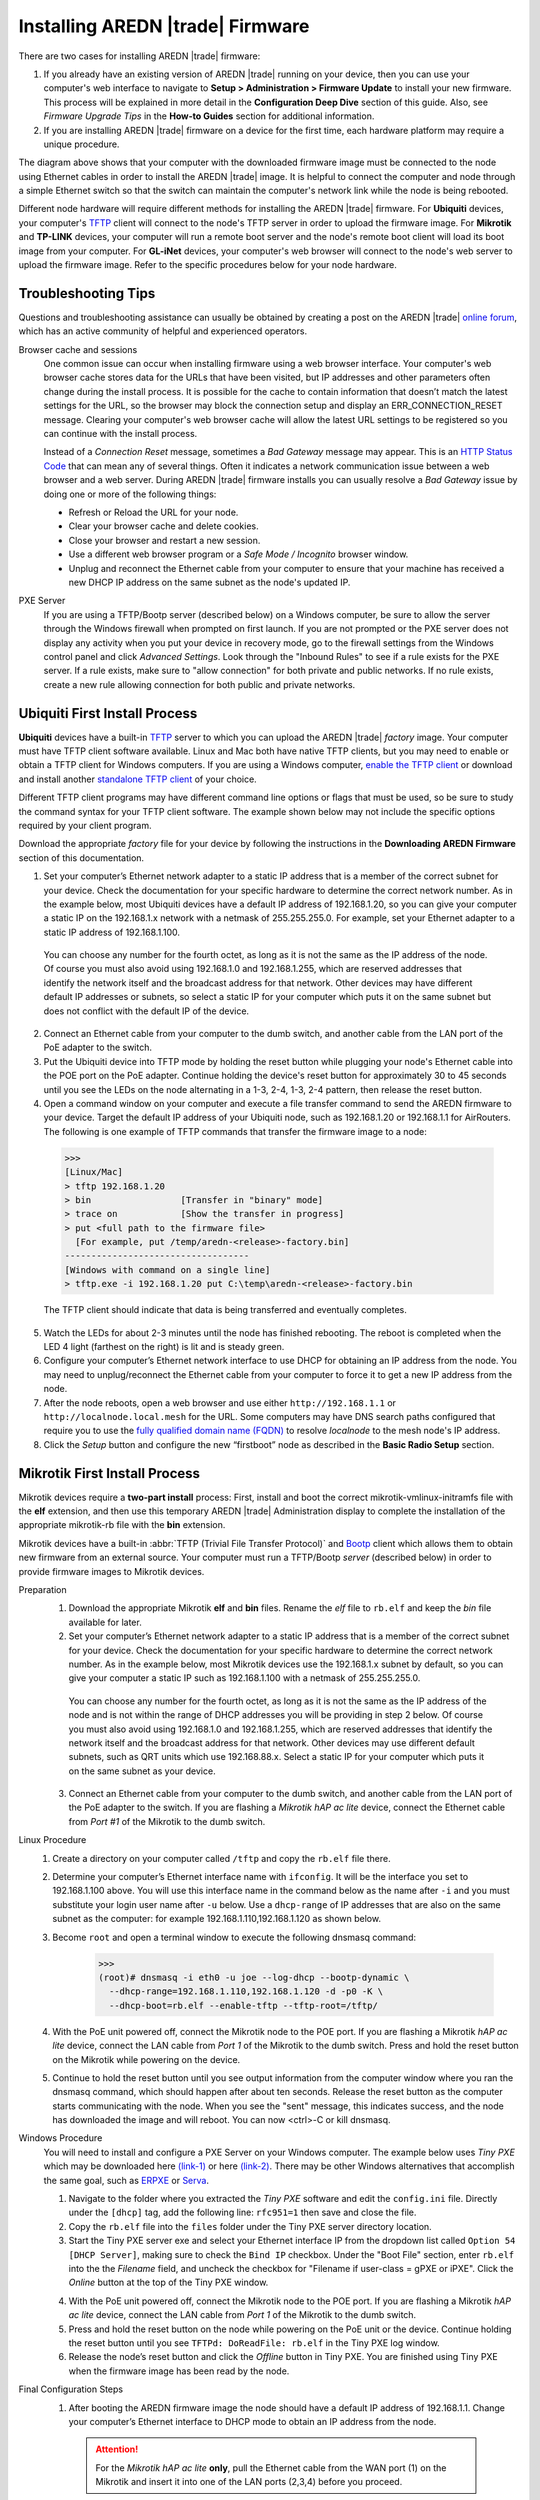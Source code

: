 =================================
Installing AREDN |trade| Firmware
=================================

There are two cases for installing AREDN |trade| firmware:

1. If you already have an existing version of AREDN |trade| running on your device, then you can use your computer's web interface to navigate to **Setup > Administration > Firmware Update** to install your new firmware. This process will be explained in more detail in the **Configuration Deep Dive** section of this guide. Also, see *Firmware Upgrade Tips* in the **How-to Guides** section for additional information.

2. If you are installing AREDN |trade| firmware on a device for the first time, each hardware platform may require a unique procedure.

.. image:: _images/firmware-install.png
  :alt: Firmware Install Connections
  :align: center

The diagram above shows that your computer with the downloaded firmware image must be connected to the node using Ethernet cables in order to install the AREDN |trade| image. It is helpful to connect the computer and node through a simple Ethernet switch so that the switch can maintain the computer's network link while the node is being rebooted.

Different node hardware will require different methods for installing the AREDN |trade| firmware. For **Ubiquiti** devices, your computer's `TFTP <https://en.wikipedia.org/wiki/Trivial_File_Transfer_Protocol>`_ client will connect to the node's TFTP server in order to upload the firmware image. For **Mikrotik** and **TP-LINK** devices, your computer will run a remote boot server and the node's remote boot client will load its boot image from your computer. For **GL-iNet** devices, your computer's web browser will connect to the node's web server to upload the firmware image. Refer to the specific procedures below for your node hardware.

Troubleshooting Tips
--------------------

Questions and troubleshooting assistance can usually be obtained by creating a post on the AREDN |trade| `online forum <https://www.arednmesh.org/forum>`_, which has an active community of helpful and experienced operators.

Browser cache and sessions
  One common issue can occur when installing firmware using a web browser interface. Your computer's web browser cache stores data for the URLs that have been visited, but IP addresses and other parameters often change during the install process. It is possible for the cache to contain information that doesn’t match the latest settings for the URL, so the browser may block the connection setup and display an ERR_CONNECTION_RESET message. Clearing your computer's web browser cache will allow the latest URL settings to be registered so you can continue with the install process.

  Instead of a *Connection Reset* message, sometimes a *Bad Gateway* message may appear. This is an `HTTP Status Code <https://www.iana.org/assignments/http-status-codes/http-status-codes.xhtml>`_ that can mean any of several things. Often it indicates a network communication issue between a web browser and a web server. During AREDN |trade| firmware installs you can usually resolve a *Bad Gateway* issue by doing one or more of the following things:

  * Refresh or Reload the URL for your node.
  * Clear your browser cache and delete cookies.
  * Close your browser and restart a new session.
  * Use a different web browser program or a *Safe Mode / Incognito* browser window.
  * Unplug and reconnect the Ethernet cable from your computer to ensure that your machine has received a new DHCP IP address on the same subnet as the node's updated IP.

PXE Server
  If you are using a TFTP/Bootp server (described below) on a Windows computer, be sure to allow the server through the Windows firewall when prompted on first launch. If you are not prompted or the PXE server does not display any activity when you put your device in recovery mode, go to the firewall settings from the Windows control panel and click *Advanced Settings*. Look through the "Inbound Rules" to see if a rule exists for the PXE server. If a rule exists, make sure to "allow connection" for both private and public networks. If no rule exists, create a new rule allowing connection for both public and private networks.

Ubiquiti First Install Process
------------------------------

**Ubiquiti** devices have a built-in `TFTP <https://en.wikipedia.org/wiki/Trivial_File_Transfer_Protocol>`_ server to which you can upload the AREDN |trade| *factory* image. Your computer must have TFTP client software available. Linux and Mac both have native TFTP clients, but you may need to enable or obtain a TFTP client for Windows computers. If you are using a Windows computer, `enable the TFTP client <https://www.trishtech.com/2014/10/enable-tftp-telnet-in-windows-10/>`_ or download and install another `standalone TFTP client <https://www.tftp-server.com/tftp-client.html>`_ of your choice.

Different TFTP client programs may have different command line options or flags that must be used, so be sure to study the command syntax for your TFTP client software. The example shown below may not include the specific options required by your client program.

Download the appropriate *factory* file for your device by following the instructions in the **Downloading AREDN Firmware** section of this documentation.

1. Set your computer’s Ethernet network adapter to a static IP address that is a member of the correct subnet for your device. Check the documentation for your specific hardware to determine the correct network number. As in the example below, most Ubiquiti devices have a default IP address of 192.168.1.20, so you can give your computer a static IP on the 192.168.1.x network with a netmask of 255.255.255.0. For example, set your Ethernet adapter to a static IP address of 192.168.1.100.

  You can choose any number for the fourth octet, as long as it is not the same as the IP address of the node. Of course you must also avoid using 192.168.1.0 and 192.168.1.255, which are reserved addresses that identify the network itself and the broadcast address for that network. Other devices may have different default IP addresses or subnets, so select a static IP for your computer which puts it on the same subnet but does not conflict with the default IP of the device.

2. Connect an Ethernet cable from your computer to the dumb switch, and another cable from the LAN port of the PoE adapter to the switch.

3. Put the Ubiquiti device into TFTP mode by holding the reset button while plugging your node's Ethernet cable into the POE port on the PoE adapter. Continue holding the device's reset button for approximately 30 to 45 seconds until you see the LEDs on the node alternating in a 1-3, 2-4, 1-3, 2-4 pattern, then release the reset button.

4. Open a command window on your computer and execute a file transfer command to send the AREDN firmware to your device. Target the default IP address of your Ubiquiti node, such as 192.168.1.20 or 192.168.1.1 for AirRouters. The following is one example of TFTP commands that transfer the firmware image to a node:

  >>>
  [Linux/Mac]
  > tftp 192.168.1.20
  > bin                 [Transfer in "binary" mode]
  > trace on            [Show the transfer in progress]
  > put <full path to the firmware file>
    [For example, put /temp/aredn-<release>-factory.bin]
  -----------------------------------
  [Windows with command on a single line]
  > tftp.exe -i 192.168.1.20 put C:\temp\aredn-<release>-factory.bin

  The TFTP client should indicate that data is being transferred and eventually completes.

5. Watch the LEDs for about 2-3 minutes until the node has finished rebooting. The reboot is completed when the LED 4 light (farthest on the right) is lit and is steady green.

6. Configure your computer’s Ethernet network interface to use DHCP for obtaining an IP address from the node. You may need to unplug/reconnect the Ethernet cable from your computer to force it to get a new IP address from the node.

7. After the node reboots, open a web browser and use either ``http://192.168.1.1`` or ``http://localnode.local.mesh`` for the URL. Some computers may have DNS search paths configured that require you to use the `fully qualified domain name (FQDN) <https://en.wikipedia.org/wiki/Fully_qualified_domain_name>`_ to resolve *localnode* to the mesh node's IP address.

8. Click the *Setup* button and configure the new “firstboot” node as described in the **Basic Radio Setup** section.

Mikrotik First Install Process
------------------------------

Mikrotik devices require a **two-part install** process: First, install and boot the correct mikrotik-vmlinux-initramfs file with the **elf** extension, and then use this temporary AREDN |trade| Administration display to complete the installation of the appropriate mikrotik-rb file with the **bin** extension.

Mikrotik devices have a built-in :abbr:`TFTP (Trivial File Transfer Protocol)` and `Bootp <https://en.wikipedia.org/wiki/Bootstrap_Protocol>`_ client which allows them to obtain new firmware from an external source. Your computer must run a TFTP/Bootp *server* (described below) in order to provide firmware images to Mikrotik devices.

Preparation
  1. Download the appropriate Mikrotik **elf** and **bin** files. Rename the *elf* file to ``rb.elf`` and keep the *bin* file available for later.

  2. Set your computer’s Ethernet network adapter to a static IP address that is a member of the correct subnet for your device. Check the documentation for your specific hardware to determine the correct network number. As in the example below, most Mikrotik devices use the 192.168.1.x subnet by default, so you can give your computer a static IP such as 192.168.1.100 with a netmask of 255.255.255.0.

    You can choose any number for the fourth octet, as long as it is not the same as the IP address of the node and is not within the range of DHCP addresses you will be providing in step 2 below. Of course you must also avoid using 192.168.1.0 and 192.168.1.255, which are reserved addresses that identify the network itself and the broadcast address for that network. Other devices may use different default subnets, such as QRT units which use 192.168.88.x. Select a static IP for your computer which puts it on the same subnet as your device.

  3. Connect an Ethernet cable from your computer to the dumb switch, and another cable from the LAN port of the PoE adapter to the switch. If you are flashing a *Mikrotik hAP ac lite* device, connect the Ethernet cable from *Port #1* of the Mikrotik to the dumb switch.

Linux Procedure
  1. Create a directory on your computer called ``/tftp`` and copy the ``rb.elf`` file there.

  2. Determine your computer’s Ethernet interface name with ``ifconfig``. It will be the interface you set to 192.168.1.100 above. You will use this interface name in the command below as the name after ``-i`` and you must substitute your login user name after ``-u`` below. Use a ``dhcp-range`` of IP addresses that are also on the same subnet as the computer: for example 192.168.1.110,192.168.1.120 as shown below.

  3. Become ``root`` and open a terminal window to execute the following dnsmasq command:

      >>>
      (root)# dnsmasq -i eth0 -u joe --log-dhcp --bootp-dynamic \
        --dhcp-range=192.168.1.110,192.168.1.120 -d -p0 -K \
        --dhcp-boot=rb.elf --enable-tftp --tftp-root=/tftp/

  4. With the PoE unit powered off, connect the Mikrotik node to the POE port. If you are flashing a Mikrotik *hAP ac lite* device, connect the LAN cable from *Port 1* of the Mikrotik to the dumb switch. Press and hold the reset button on the Mikrotik while powering on the device.

  5. Continue to hold the reset button until you see output information from the computer window where you ran the dnsmasq command, which should happen after about ten seconds. Release the reset button as the computer starts communicating with the node. When you see the "sent" message, this indicates success, and the node has downloaded the image and will reboot. You can now <ctrl>-C or kill dnsmasq.

Windows Procedure
  You will need to install and configure a PXE Server on your Windows computer. The example below uses *Tiny PXE* which may be downloaded here `(link-1) <https://reboot.pro/files/file/303-tiny-pxe-server/>`_ or here `(link-2) <https://erwan.labalec.fr/tinypxeserver/>`_. There may be other Windows alternatives that accomplish the same goal, such as `ERPXE <https://erpxe.com/>`_ or `Serva <https://www.vercot.com/~serva/>`_.

  1. Navigate to the folder where you extracted the *Tiny PXE* software and edit the ``config.ini`` file.  Directly under the ``[dhcp]`` tag, add the following line:  ``rfc951=1`` then save and close the file.

  2. Copy the ``rb.elf`` file into the ``files`` folder under the Tiny PXE server directory location.

  3. Start the Tiny PXE server exe and select your Ethernet interface IP from the dropdown list called ``Option 54 [DHCP Server]``, making sure to check the ``Bind IP`` checkbox. Under the "Boot File" section, enter ``rb.elf`` into the the *Filename* field, and uncheck the checkbox for "Filename if user-class = gPXE or iPXE". Click the *Online* button at the top of the Tiny PXE window.

  .. image:: _images/tiny-pxe-mik.png
    :alt: Tiny PXE Display for Mikrotik
    :align: center

  4. With the PoE unit powered off, connect the Mikrotik node to the POE port. If you are flashing a Mikrotik *hAP ac lite* device, connect the LAN cable from *Port 1* of the Mikrotik to the dumb switch.

  5. Press and hold the reset button on the node while powering on the PoE unit or the device. Continue holding the reset button until you see ``TFTPd: DoReadFile: rb.elf`` in the Tiny PXE log window.

  6. Release the node’s reset button and click the *Offline* button in Tiny PXE. You are finished using Tiny PXE when the firmware image has been read by the node.

Final Configuration Steps
  1. After booting the AREDN firmware image the node should have a default IP address of 192.168.1.1. Change your computer’s Ethernet interface to DHCP mode to obtain an IP address from the node.

    .. attention:: For the *Mikrotik hAP ac lite* **only**, pull the Ethernet cable from the WAN port (1) on the Mikrotik and insert it into one of the LAN ports (2,3,4) before you proceed.

    You should be able to ping the node at 192.168.1.1. Don't proceed until you can ping the node. You may need to disconnect and reconnect your computer's network cable to ensure that your IP address has been reset. Also, you may need to clear your web browser's cache in order to remove cached pages remaining from your node's previous firmware version.

  2. In a web browser, open the node’s Administration page ``http://192.168.1.1/cgi-bin/admin`` (user = 'root', password = 'hsmm') and navigate to the *Setup > Administration > Firmware Update* section. Select the **bin** file you previously downloaded and click the *Upload* button. After uploading the **bin** file, the node will automatically reboot.

      As an alternative to using the node's web interface, you can manually copy the **bin** file to the node and run a command line program to install the image. This will allow you to see any error messages that may not appear when using the web interface. Note that AREDN |trade| nodes use port 2222 for secure copy/shell access.

      Execute the following commands from a Linux computer:

      >>>
      my-computer:$ scp -P 2222 aredn-firmware-filename.bin root@192.168.1.1:/tmp
      my-computer:$ ssh -p 2222 root@192.168.1.1
      ~~~~~~~ after logging into the node with ssh ~~~~~~~
      node:# sysupgrade -n /tmp/aredn-firmware-filename.bin

      To transfer the image from a Windows computer you can use a *Secure Copy* program such as `WinSCP <https://winscp.net>`_. Then use a terminal program such as `PuTTY <https://www.chiark.greenend.org.uk/~sgtatham/putty/>`_ to connect to the node via ssh or telnet in order to run the sysupgrade command shown as the last line above.

  3. After the node reboots, navigate to the node’s *Setup* page and configure the new “firstboot” node as described in the **Basic Radio Setup** section.

TP-LINK First Install Process
-----------------------------

**TP-LINK** devices may or may not allow you to use the manufacturer's pre-installed *PharOS* web browser interface to apply new firmware images. If available, this is the most user-friendly way to install AREDN |trade| firmware. Navigate to the system setup menu to select and upload new firmware. Check the TP-LINK documentation for your device if you have questions about using their built-in user interface. If this process works then you will have AREDN |trade| firmware installed on your device and you do not need to follow any of the steps described below.

If the process above does not work or if you choose not to use the *PharOS* web interface, then you can always install AREDN |trade| firmware on your device using the following steps. TP-LINK devices have a built-in :abbr:`TFTP (Trivial File Transfer Protocol)` and `Bootp <https://en.wikipedia.org/wiki/Bootstrap_Protocol>`_ client which allows them to obtain new firmware from an external source. Your computer must run a TFTP/Bootp *server* (described below) in order to provide firmware images to the device.

Preparation
  1. Download the appropriate TP-LINK *factory* file and rename this file as ``recovery.bin``

  2. Set your computer’s Ethernet network adapter to a static IP address that is a member of the correct subnet for your device. Check the documentation for your specific hardware to determine the correct network number. As in the example below, most TP-LINK devices use the 192.168.0.x subnet by default, so you can give your computer a static IP such as 192.168.0.100 with a netmask of 255.255.255.0.

    You can choose any number for the fourth octet, as long as it is not the same as the IP address of the node and is not within the range of DHCP addresses you will be providing in step 2 below. Of course you must also avoid using 192.168.0.0 and 192.168.0.255, which are reserved addresses that identify the network itself and the broadcast address for that network. Other devices may have different default IP addresses or subnets, so select a static IP for your computer which puts it on the same subnet.

  3. Connect an Ethernet cable from your computer to the dumb switch, and another cable from the LAN port of the PoE adapter to the switch.

Linux Procedure
  1. Create a directory on your computer called ``/tftp`` and copy the TP-LINK ``recovery.bin`` file there.

  2. Determine your computer’s Ethernet interface name with ``ifconfig``. It will be the interface you set to 192.168.0.100 above. You will use this interface name in the command below as the name after ``-i`` and you must substitute your login user name after ``-u`` below. Use a ``dhcp-range`` of IP addresses that are also on the same subnet as the computer: for example 192.168.0.110,192.168.0.120 as shown below.

  3. Become ``root`` and open a terminal window to execute the following dnsmasq command:

      >>>
      (root)# dnsmasq -i eth0 -u joe --log-dhcp --bootp-dynamic \
        --dhcp-range=192.168.0.110,192.168.0.120 -d -p0 -K \
        --dhcp-boot=recovery.bin --enable-tftp --tftp-root=/tftp/

  4. With the PoE unit powered off, connect an Ethernet cable from the TP-LINK node to the POE port.

  5. Push the reset button on the TP-LINK and hold it while powering on the PoE unit.  Continue to hold the reset button until you see output information from the computer window where you ran the dnsmasq command, which should happen after about 10 seconds.  Release the reset button as the computer starts communicating with the node.  When you see the "sent" message, this indicates success, and the TP-LINK node has downloaded the image and will reboot. You can now <ctrl>-C or kill dnsmasq.

Windows Procedure
  You will need to install and configure a PXE Server on your Windows computer. The example below uses *Tiny PXE* which may be downloaded here `(link-1) <https://reboot.pro/files/file/303-tiny-pxe-server/>`_ or here `(link-2) <https://erwan.labalec.fr/tinypxeserver/>`_. There may be other Windows alternatives that accomplish the same goal, such as `ERPXE <https://erpxe.com/>`_ or `Serva <https://www.vercot.com/~serva/>`_.

  1. Navigate to the folder where you extracted the *Tiny PXE* software and edit the ``config.ini`` file.  Directly under the ``[dhcp]`` tag, add the following line:  ``rfc951=1`` then save and close the file.

  2. Copy the ``recovery.bin`` firmware image into the ``files`` folder under the Tiny PXE server directory location.

  3. Start the Tiny PXE server exe and select your Ethernet interface IP from the dropdown list called ``Option 54 [DHCP Server]``, making sure to check the ``Bind IP`` checkbox. Under the "Boot File" section, enter ``recovery.bin`` into the the *Filename* field, and uncheck the checkbox for "Filename if user-class = gPXE or iPXE". Click the *Online* button at the top of the Tiny PXE window.

  .. image:: _images/tiny-pxe-tpl.png
    :alt: Tiny PXE Display
    :align: center

  4. With the PoE unit powered off, connect an Ethernet cable from the TP-LINK node to the POE port. Press and hold the reset button on the node while powering on the PoE unit. Continue holding the reset button until you see ``TFTPd: DoReadFile: recovery.bin`` in the Tiny PXE log window.

  5. Release the node’s reset button and click the *Offline* button in Tiny PXE. You are finished using Tiny PXE when the firmware image has been read by the node.

Final Configuration Steps
  1. Configure your computer’s Ethernet network interface to use DHCP for obtaining an IP address from the node. You may need to disconnect and reconnect your computer's network cable to ensure that your IP address has been reset.

  2. After the node reboots, open a web browser and enter the following URL: ``http://localnode.local.mesh``  Some computers may have DNS search paths configured that require you to use the `fully qualified domain name (FQDN) <https://en.wikipedia.org/wiki/Fully_qualified_domain_name>`_ to resolve *localnode* to the mesh node's IP address.

  3. Navigate to the *Setup* page and configure the new “firstboot” node as described in the **Basic Radio Setup** section.

GL-iNet First Install Process
------------------------------

**GL-iNet** devices allow you to use the manufacturer's pre-installed *OpenWRT* web interface to upload and apply new firmware images. Check the GL-iNet documentation for your device if you have questions about initial configuration. Both GL-iNet and AREDN |trade| devices provide DHCP services, so you should be able to connect your computer and automatically receive an IP address on the correct subnet. GL-iNet devices usually have a default IP address of 192.168.8.1, so if for some reason you need to give your computer a static IP address you can use that subnet.

After the GL-iNet device has been booted and configured, navigate to the *Upgrade* section and click *Local Upgrade* to select the AREDN |trade| "sysupgrade.bin" file you downloaded for your device.

.. attention:: Be sure to uncheck the **Keep Settings** checkbox, since GL.iNet settings are incompatible with AREDN |trade| firmware.

After the device has rebooted to the AREDN |trade| image, you should be able to ping the device at 192.168.1.1 and navigate to ``http://192.168.1.1`` to continue with the firstboot or NOCALL settings process. If for some reason your GL-iNet device gets into an unusable state, you should be able to recover using the process documented here:
`GL-iNet debrick procedure <https://docs.gl-inet.com/en/2/troubleshooting/debrick/>`_

Post-Install Steps
------------------

Once your device is running AREDN |trade| firmware, you can display its web interface by connecting your computer to the LAN port on the :abbr:`PoE (Power over Ethernet)` and navigating to either ``http://192.168.1.1`` or ``http://localnode.local.mesh``. Some computers may have DNS search paths configured that require you to use the `fully qualified domain name (FQDN) <https://en.wikipedia.org/wiki/Fully_qualified_domain_name>`_ to resolve *localnode* to the mesh node's IP address. Each node will serve its web interface on both port 80 and 8080.

By default AREDN |trade| devices run the :abbr:`DHCP (Dynamic Host Control Protocol)` service on their LAN interface, so your computer will receive an IP address from the node as soon as it is connected with an Ethernet cable. Ensure that your computer is set to obtain its IP address via :abbr:`DHCP (Dynamic Host Control Protocol)`. You may also need to clear your web browser's cache in order to remove cached pages remaining from your node's previous firmware version.
